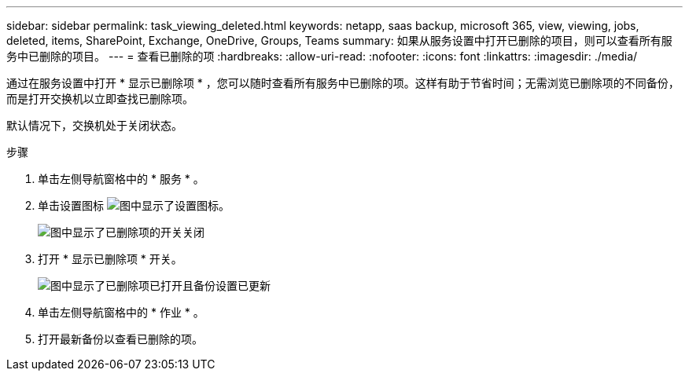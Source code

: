 ---
sidebar: sidebar 
permalink: task_viewing_deleted.html 
keywords: netapp, saas backup, microsoft 365, view, viewing, jobs, deleted, items, SharePoint, Exchange, OneDrive, Groups, Teams 
summary: 如果从服务设置中打开已删除的项目，则可以查看所有服务中已删除的项目。 
---
= 查看已删除的项
:hardbreaks:
:allow-uri-read: 
:nofooter: 
:icons: font
:linkattrs: 
:imagesdir: ./media/


[role="lead"]
通过在服务设置中打开 * 显示已删除项 * ，您可以随时查看所有服务中已删除的项。这样有助于节省时间；无需浏览已删除项的不同备份，而是打开交换机以立即查找已删除项。

默认情况下，交换机处于关闭状态。

.步骤
. 单击左侧导航窗格中的 * 服务 * 。
. 单击设置图标 image:settings_icon.gif["图中显示了设置图标"]。
+
image:show_deleted_items_switch_off.gif["图中显示了已删除项的开关关闭"]

. 打开 * 显示已删除项 * 开关。
+
image:show_deleted_items_switch_on.gif["图中显示了已删除项已打开且备份设置已更新"]

. 单击左侧导航窗格中的 * 作业 * 。
. 打开最新备份以查看已删除的项。

